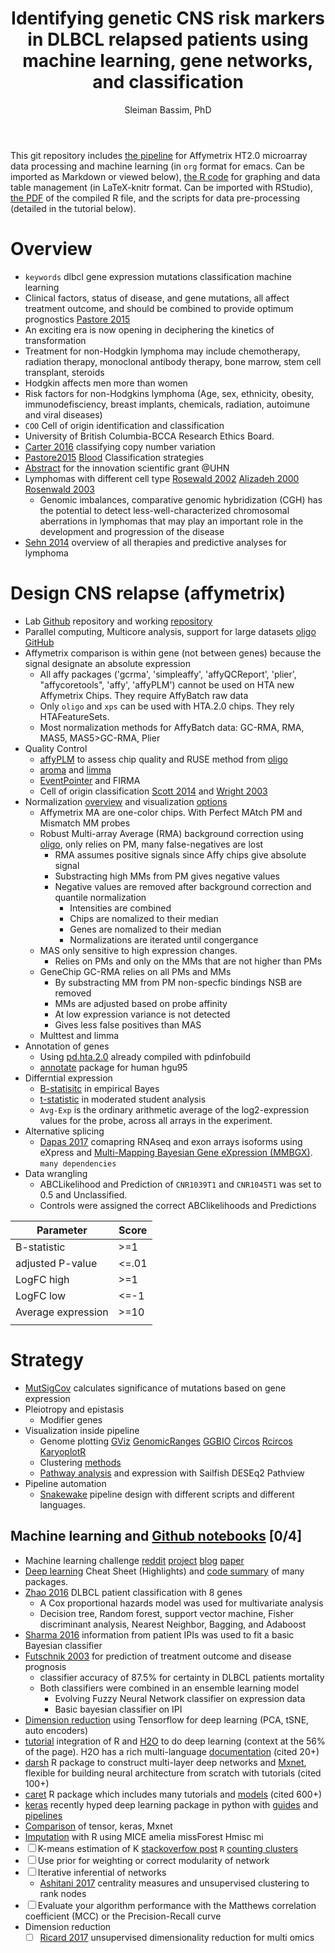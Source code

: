#+TITLE: Identifying genetic CNS risk markers in DLBCL relapsed patients using machine learning, gene networks, and classification
#+AUTHOR: Sleiman Bassim, PhD
#+EMAIL: slei.bass@gmail.com

#+STARTUP: content
#+STARTUP: hidestars
#+OPTIONS: toc:5 H:5 num:3
#+LANGUAGE: english
#+LaTeX_HEADER: \usepackage[ttscale=.875]{libertine}
#+LATEX_HEADER: \usepackage[T1]{fontenc}
#+LaTeX_HEADER: \sectionfont{\normalfont\scshape}
#+LaTeX_HEADER: \subsectionfont{\normalfont\itshape}
#+LATEX_HEADER: \usepackage[innermargin=1.5cm,outermargin=1.25cm,vmargin=3cm]{geometry}
#+LATEX_HEADER: \linespread{1}
#+LATEX_HEADER: \setlength{\itemsep}{-30pt}
#+LATEX_HEADER: \setlength{\parskip}{0pt}
#+LATEX_HEADER: \setlength{\parsep}{-5pt}
#+LATEX_HEADER: \usepackage[hyperref]{xcolor}
#+LATEX_HEADER: \usepackage[colorlinks=true,urlcolor=SteelBlue4,linkcolor=Firebrick4]{hyperref}
#+EXPORT_SELECT_TAGS: export
#+EXPORT_EXCLUDE_TAGS: noexport


This git repository includes [[https://github.com/neocruiser/pipelines/blob/master/r/affymetrix.h4h.pbs][the pipeline]] for Affymetrix HT2.0 microarray data processing
and machine learning (in =org= format for emacs. Can be imported as
Markdown or viewed below), [[https://github.com/neocruiser/Rstats/blob/master/nodule/nodule.Rnw][the R code]] for graphing and data table
management (in LaTeX-knitr format. Can be imported with RStudio), [[https://github.com/neocruiser/Rstats/blob/master/relapse/relapse.pdf][the
PDF]] of the compiled R file, and the scripts for data pre-processing (detailed in the tutorial below).

* Overview
- =keywords= dlbcl gene expression mutations classification machine learning
- Clinical factors, status of disease, and gene mutations, all affect treatment outcome, and should be combined to provide optimum prognostics [[http://www.pathodiagnostik.de/de/downloads/pdf/2015/Lancet/PIIS1470-2045-15.pdf][Pastore 2015]]
- An exciting era is now opening in deciphering the kinetics of transformation
- Treatment for non-Hodgkin lymphoma may include chemotherapy, radiation therapy, monoclonal antibody therapy, bone marrow, stem cell transplant, steroids
- Hodgkin affects men more than women
- Risk factors for non-Hodgkins lymphoma (Age, sex, ethnicity, obesity, immunodefisciency, breast implants, chemicals, radiation, autoimune and viral diseases)
- =COO= Cell of origin identification and classification
- University of British Columbia-BCCA Research Ethics Board.
- [[http://www.christie.nhs.uk/media/4755/molecular-analysis-of-circulating-tumor-cells-identifies-distinct-copy-number-profiles.pdf][Carter 2016]] classifying copy number variation
- [[http://www.pathodiagnostik.de/de/downloads/pdf/2015/Lancet/PIIS1470-2045-15.pdf][Pastore2015]] [[http://www.bloodjournal.org/content/bloodjournal/129/20/2760.full.pdf?sso-checked%3Dtrue][Blood]] Classification strategies
- [[https://www.dropbox.com/home/grants/banting?preview%3DInnovation%2BGrant_Scientific%2Babstract%2Brdg%2Bedits.doc][Abstract]] for the innovation scientific grant @UHN
- Lymphomas with different cell type [[https://www.ncbi.nlm.nih.gov/pubmed/12075054?access_num=12075054&link_type=MED&dopt=Abstract][Rosewald 2002]] [[https://www.ncbi.nlm.nih.gov/pubmed/10676951?access_num=10676951&link_type=MED&sso-checked=true&dopt=Abstract][Alizadeh 2000]] [[https://www.ncbi.nlm.nih.gov/pubmed/10676951?access_num=10676951&link_type=MED&sso-checked=true&dopt=Abstract][Rosenwald 2003]]
  - Genomic imbalances, comparative genomic hybridization (CGH)
    has the potential to detect less-well-characterized chromosomal aberrations
    in lymphomas that may play an important role in the development and
    progression of the disease
- [[http://asheducationbook.hematologylibrary.org/content/2012/1/402.full][Sehn 2014]] overview of all therapies and predictive analyses for
  lymphoma

* Design CNS relapse (affymetrix)
+ Lab [[https://github.com/kridel-lab/e4402][Github]] repository and working [[https://github.com/neocruiser/pipelines][repository]]
+ Parallel computing, Multicore analysis, support for large datasets
  [[https://bioconductor.org/packages/release/bioc/vignettes/oligo/inst/doc/oug.pdf][oligo]] [[https://github.com/benilton/oligoOld/wiki/Getting-the-grips-with-the-oligo-Package][GitHub]]
+ Affymetrix comparison is within gene (not between genes) because the signal
  designate an absolute expression
  - All affy packages ('gcrma', 'simpleaffy', 'affyQCReport', 'plier',
    "affycoretools", 'affy', 'affyPLM') cannot be used on HTA new
    Affymetrix Chips. They require AffyBatch raw data
  - Only =oligo= and =xps= can be used with HTA.2.0 chips. They rely HTAFeatureSets.
  - Most normalization methods for AffyBatch data: GC-RMA, RMA, MAS5,
    MAS5>GC-RMA, Plier
+ Quality Control
  - [[http://bioconductor.org/packages/release/bioc/vignettes/affyPLM/inst/doc/QualityAssess.pdf][affyPLM]] to assess chip quality and RUSE method from [[https://bioconductor.org/packages/release/bioc/vignettes/oligo/inst/doc/oug.pdf][oligo]]
  - [[http://aroma-project.org/][aroma]] and [[https://bioconductor.org/packages/release/bioc/vignettes/limma/inst/doc/usersguide.pdf][limma]]
  - [[https://bmcgenomics.biomedcentral.com/articles/10.1186/s12864-016-2816-x][EventPointer]] and FIRMA
  - Cell of origin classification [[https://www.ncbi.nlm.nih.gov/pmc/articles/PMC3931191/][Scott 2014]] and [[http://www.pnas.org/content/100/17/9991.full][Wright 2003]]
+ Normalization [[http://www.genopomii.unina.it/genohort/files/probe-level_data_normalisation.pdf][overview]] and visualization [[http://manuals.bioinformatics.ucr.edu/home/R_BioCondManual#visualization][options]]
  - Affymetrix MA are one-color chips. With Perfect MAtch PM and
    Mismatch MM probes
  - Robust Multi-array Average (RMA) background correction using
    [[http://homer.salk.edu/homer/basicTutorial/affymetrix.html][oligo]], only relies on PM, many false-negatives are lost
    - RMA assumes positive signals since Affy chips give absolute signal
    - Substracting high MMs from PM gives negative values
    - Negative values are removed after background correction and
      quantile normalization
      - Intensities are combined
      - Chips are nomalized to their median
      - Genes are nomalized to their median
      - Normalizations are iterated until congergance 
  - MAS only sensitive to high expression changes.
    - Relies on PMs and only on the MMs that are not higher than PMs
  - GeneChip GC-RMA relies on all PMs and MMs
    - By substracting MM from PM non-specfic bindings NSB are removed
    - MMs are adjusted based on probe affinity
    - At low expression variance is not detected
    - Gives less false positives than MAS 
  - Multtest and limma
+ Annotation of genes
  - Using [[https://bioconductor.org/packages/release/data/annotation/manuals/pd.hta.2.0/man/pd.hta.2.0.pdf][pd.hta.2.0]] already compiled with pdinfobuild
  - [[http://bioconductor.org/packages/release/bioc/vignettes/annotate/inst/doc/annotate.pdf][annotate]] package for human hgu95
+ Differntial expression
  - [[http://darwin.biochem.okstate.edu/gpap/faq.html#b-stat][B-statisitc]] in empirical Bayes
  - [[http://darwin.biochem.okstate.edu/gpap/faq.html#t][t-statistic]] in moderated student analysis
  - =Avg-Exp= is the ordinary arithmetic average of the log2-expression
    values for the probe, across all arrays in the experiment.
+ Alternative splicing
  - [[https://academic.oup.com/bib/article/18/2/260/2562746][Dapas 2017]] comapring RNAseq and exon arrays isoforms using eXpress
    and [[http://bgx.org.uk/software/mmbgx.html][Multi-Mapping Bayesian Gene eXpression (MMBGX)]]. =many dependencies=
+ Data wrangling
  - ABCLikelihood and Prediction of =CNR1039T1= and =CNR1045T1= was
    set to 0.5 and Unclassified.
  - Controls were assigned the correct ABClikelihoods and Predictions
| Parameter          | Score |
|--------------------+-------|
| B-statistic        | >=1   |
| adjusted P-value   | <=.01 |
| LogFC high         | >=1   |
| LogFC low          | <=-1  |
| Average expression | >=10  |
|                    |       |

* Strategy
+ [[http://archive.broadinstitute.org/cancer/cga/mutsig][MutSigCov]] calculates significance of mutations based on gene expression
+ Pleiotropy and epistasis
  + Modifier genes
+ Visualization inside pipeline
  + Genome plotting [[https://bioconductor.org/packages/release/bioc/html/Gviz.html][GViz]] [[https://bioconductor.org/packages/release/bioc/html/GenomicRanges.html][GenomicRanges]] [[http://www.tengfei.name/ggbio/][GGBIO]] [[http://circos.ca/][Circos]] [[https://cran.r-project.org/web/packages/RCircos/index.html][Rcircos]] [[http://circos.ca/][KaryoplotR]]
  + Clustering [[https://blog.omictools.com/top-gene-clustering-tools/][methods]]
  + [[http://www.gettinggeneticsdone.com/2015/12/tutorial-rna-seq-differential.html][Pathway analysis]] and expression with Sailfish DESEq2 Pathview
+ Pipeline automation
  + [[http://blog.byronjsmith.com/snakemake-analysis.html][Snakewake]] pipeline design with different scripts and different languages.

** Machine learning and [[https://github.com/donnemartin/data-science-ipython-notebooks#keras-tutorials][Github notebooks]] [0/4]
  - Machine learning challenge [[https://www.reddit.com/r/MachineLearning/comments/6vceas/p_a_new_kind_of_data_challenge_100k_to_help_build/][reddit]] [[https://concepttoclinic.drivendata.org/][project]] [[http://blog.drivendata.org/2017/08/08/a-new-kind-of-data-challenge/][blog]] [[http://stm.sciencemag.org/content/9/403/eaan2415][paper]]
  - [[http://randomekek.github.io/deep/deeplearning.html][Deep learning]] Cheat Sheet (Highlights) and [[https://becominghuman.ai/cheat-sheets-for-ai-neural-networks-machine-learning-deep-learning-big-data-678c51b4b463][code summary]] of many packages.
  - [[http://onlinelibrary.wiley.com/doi/10.1002/cam4.650/full][Zhao 2016]] DLBCL patient classification with 8 genes
    - A Cox proportional hazards model was used for multivariate analysis
    - Decision tree, Random forest, support vector machine, Fisher discriminant analysis, Nearest Neighbor, Bagging, and Adaboost
  - [[http://data.conferenceworld.in/GSMCOE/P271-278.pdf][Sharma 2016]] information from patient IPIs was used to fit a basic Bayesian classifier
  - [[http://w3.ualg.pt/~mfutschik/publications/futsulreekasabi03.pdf][Futschnik 2003]] for prediction of treatment outcome and disease prognosis
    - classifier accuracy of 87.5% for certainty in DLBCL patients mortality
    - Both classifiers were combined in an ensemble learning model
      - Evolving Fuzzy Neural Network classifier on expression data
      - Basic bayesian classifier on IPI
  - [[https://medium.com/towards-data-science/reducing-dimensionality-from-dimensionality-reduction-techniques-f658aec24dfe][Dimension reduction]] using Tensorflow for deep learning (PCA, tSNE, auto encoders)
  - [[https://www.r-bloggers.com/building-meaningful-machine-learning-models-for-disease-prediction/][tutorial]] integration of R and [[http://docs.h2o.ai/h2o/latest-stable/index.html][H2O]] to do deep learning (context at the 56% of the page). H2O has a rich multi-language [[http://docs.h2o.ai/h2o/latest-stable/index.html][documentation]] (cited 20+)
  - [[https://cran.r-project.org/web/packages/darch/index.html][darsh]] R package to construct multi-layer deep networks and [[https://mxnet.incubator.apache.org/api/r/index.html][Mxnet]], flexible for building neural architecture from scratch with tutorials (cited 100+)
  - [[http://topepo.github.io/caret/index.html][caret]] R package which includes many tutorials and [[http://topepo.github.io/caret/available-models.html][models]] (cited 600+)
  - [[https://keras.io/][keras]] recently hyped deep learning package in python with [[https://keras.io/getting-started/sequential-model-guide/][guides]] and [[https://wrosinski.github.io/keras-pipelines/][pipelines]]
  - [[http://www.datasciencecentral.com/profiles/blogs/search-for-the-fastest-deep-learning-framework-supported-by-keras][Comparison]] of tensor, keras, Mxnet
  - [[https://www.analyticsvidhya.com/blog/2016/03/tutorial-powerful-packages-imputing-missing-values/?utm_content%3Dbuffer847f5&utm_medium%3Dsocial&utm_source%3Dtwitter.com&utm_campaign%3Dbuffer][Imputation]] with R using MICE amelia missForest Hmisc mi
  - [ ] K-means estimation of K [[http://stackoverflow.com/questions/15376075/cluster-analysis-in-r-determine-the-optimal-number-of-clusters?answertab=votes#tab-top][stackoverfow post]] =R= [[http://blog.echen.me/2011/03/14/counting-clusters/][counting clusters]]
  - [ ] Use prior for weighting or correct modularity of network
  - [ ] Iterative inferential of networks
    - [[http://biorxiv.org/content/early/2017/06/13/149492][Ashitani 2017]] centrality measures and unsupervised clustering to rank nodes
  - [ ] Evaluate your algorithm performance with the Matthews correlation coefficient (MCC) or the Precision-Recall curve
  - Dimension reduction
    - [ ] [[https://www.biorxiv.org/content/early/2017/11/10/217554][Ricard 2017]] unsupervised dimensionality reduction for multi omics

